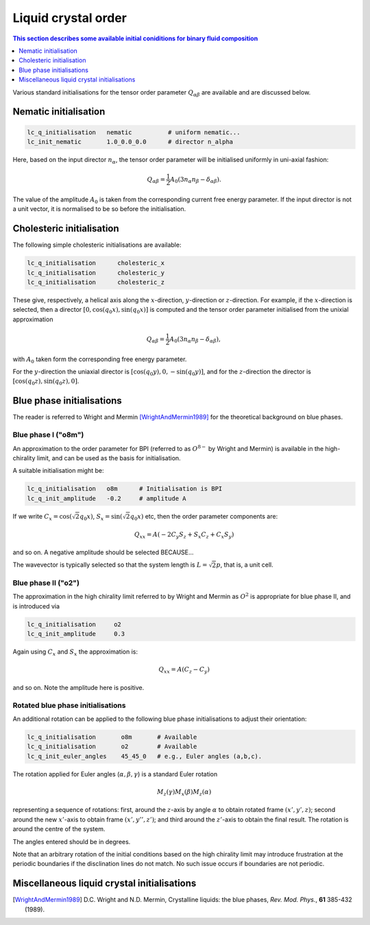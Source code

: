 Liquid crystal order
--------------------

.. contents:: This section describes some available initial coniditions for
              binary fluid composition
   :depth: 1
   :local:
   :backlinks: none


Various standard initialisations for the tensor order parameter
:math:`Q_{\alpha\beta}` are available and are discussed below.



Nematic initialisation
^^^^^^^^^^^^^^^^^^^^^^

.. code-block:: none
  
  lc_q_initialisation   nematic          # uniform nematic...
  lc_init_nematic       1.0_0.0_0.0      # director n_alpha

Here, based on the input director :math:`n_\alpha`, the tensor order
parameter will be initialised uniformly in uni-axial fashion:

.. math::

  Q_{\alpha\beta} = 
  {\textstyle \frac{1}{2}} A_0 (3 n_\alpha n_\beta - \delta_{\alpha\beta}).

The value of the amplitude :math:`A_0` is taken from the corresponding
current free energy parameter. If the input director is not a unit
vector, it is normalised to be so before the initialisation. 


Cholesteric initialisation
^^^^^^^^^^^^^^^^^^^^^^^^^^

The following simple cholesteric initialisations are available:

.. code-block:: none

  lc_q_initialisation      cholesteric_x
  lc_q_initialisation      cholesteric_y
  lc_q_initialisation      cholesteric_z

These give, respectively, a helical axis along the :math:`x`-direction,
:math:`y`-direction or :math:`z`-direction. For example, if the
:math:`x`-direction is selected, then a director
:math:`[0,\cos(q_0 x), \sin(q_0 x)]` is computed and the tensor order
parameter initialised from the unixial approximation

.. math::

  Q_{\alpha\beta} = 
  {\textstyle \frac{1}{2}} A_0 (3 n_\alpha n_\beta - \delta_{\alpha\beta}),

with :math:`A_0` taken form the corresponding free energy parameter.


For the :math:`y`-direction the uniaxial director is
:math:`[\cos(q_0 y),0,-\sin(q_0 y)]`, and for the :math:`z`-direction
the director is :math:`[\cos(q_0 z), \sin(q_0 z),0]`.


Blue phase initialisations
^^^^^^^^^^^^^^^^^^^^^^^^^^

The reader is referred to Wright and Mermin [WrightAndMermin1989]_
for the theoretical background on blue phases.

Blue phase I ("o8m")
""""""""""""""""""""

An approximation to the order parameter for BPI (referred to as :math:`O^{8-}`
by Wright and Mermin)  is available in the high-chirality limit,
and can be used as the basis for initialisation.

A suitable initialisation might be:

.. code-block:: none
   
  lc_q_initialisation   o8m      # Initialisation is BPI
  lc_q_init_amplitude   -0.2     # amplitude A

If we write :math:`C_x = \cos(\sqrt{2} q_0 x)`,
:math:`S_x = \sin(\sqrt{2} q_0 x)` etc, then the order parameter
components are:

.. math::

  Q_{xx} = A (-2 C_y S_z + S_x C_z + C_x S_y) 

and so on. A negative amplitude should be selected BECAUSE...

The wavevector is typically selected so that the system length is
:math:`L = \sqrt{2} p`, that is, a unit cell.


Blue phase II ("o2")
""""""""""""""""""""

The approximation in the high chirality limit referred to by Wright and
Mermin as :math:`O^2` is appropriate for blue phase II, and is
introduced via

.. code-block:: none
  
  lc_q_initialisation     o2
  lc_q_init_amplitude     0.3

Again using :math:`C_x` and :math:`S_x` the approximation is:

.. math::

  Q_{xx} = A(C_z - C_y)


and so on. Note the amplitude here is positive.



Rotated blue phase initialisations
""""""""""""""""""""""""""""""""""

An additional rotation can be applied to the following blue phase
initialisations to adjust their orientation:

.. code-block:: none
  
  lc_q_initialisation       o8m       # Available
  lc_q_initialisation       o2        # Available
  lc_q_init_euler_angles    45_45_0   # e.g., Euler angles (a,b,c).

The rotation applied for Euler angles (:math:`\alpha, \beta, \gamma`)
is a standard Euler rotation

.. math::
  
  M_z(\gamma) M_x(\beta) M_z(\alpha)

representing a sequence of rotations: first, around the :math:`z`-axis by angle
:math:`\alpha` to obtain rotated frame :math:`(x', y',z)`; second around the
new :math:`x'`-axis to obtain frame :math:`(x', y'', z')`; and third
around the :math:`z'`-axis to obtain the final result. The rotation is
around the centre of the system.

The angles entered should be in degrees.

Note that an arbitrary rotation of the initial conditions based on the
high chirality limit may introduce frustration at the periodic
boundaries if the disclination lines do not match. No such issue
occurs if boundaries are not periodic.


Miscellaneous liquid crystal initialisations
^^^^^^^^^^^^^^^^^^^^^^^^^^^^^^^^^^^^^^^^^^^^



.. [WrightAndMermin1989] D.C. Wright and N.D. Mermin, Crystalline liquids:
                         the blue phases,
                         *Rev. Mod. Phys.*, **61** 385-432 (1989).
